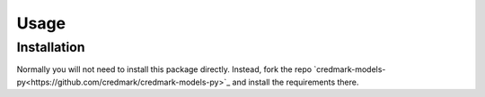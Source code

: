 Usage
=====

.. _installation:

Installation
------------

Normally you will not need to install this package directly.
Instead, fork the repo `credmark-models-py<https://github.com/credmark/credmark-models-py>`_
and install the requirements there.


